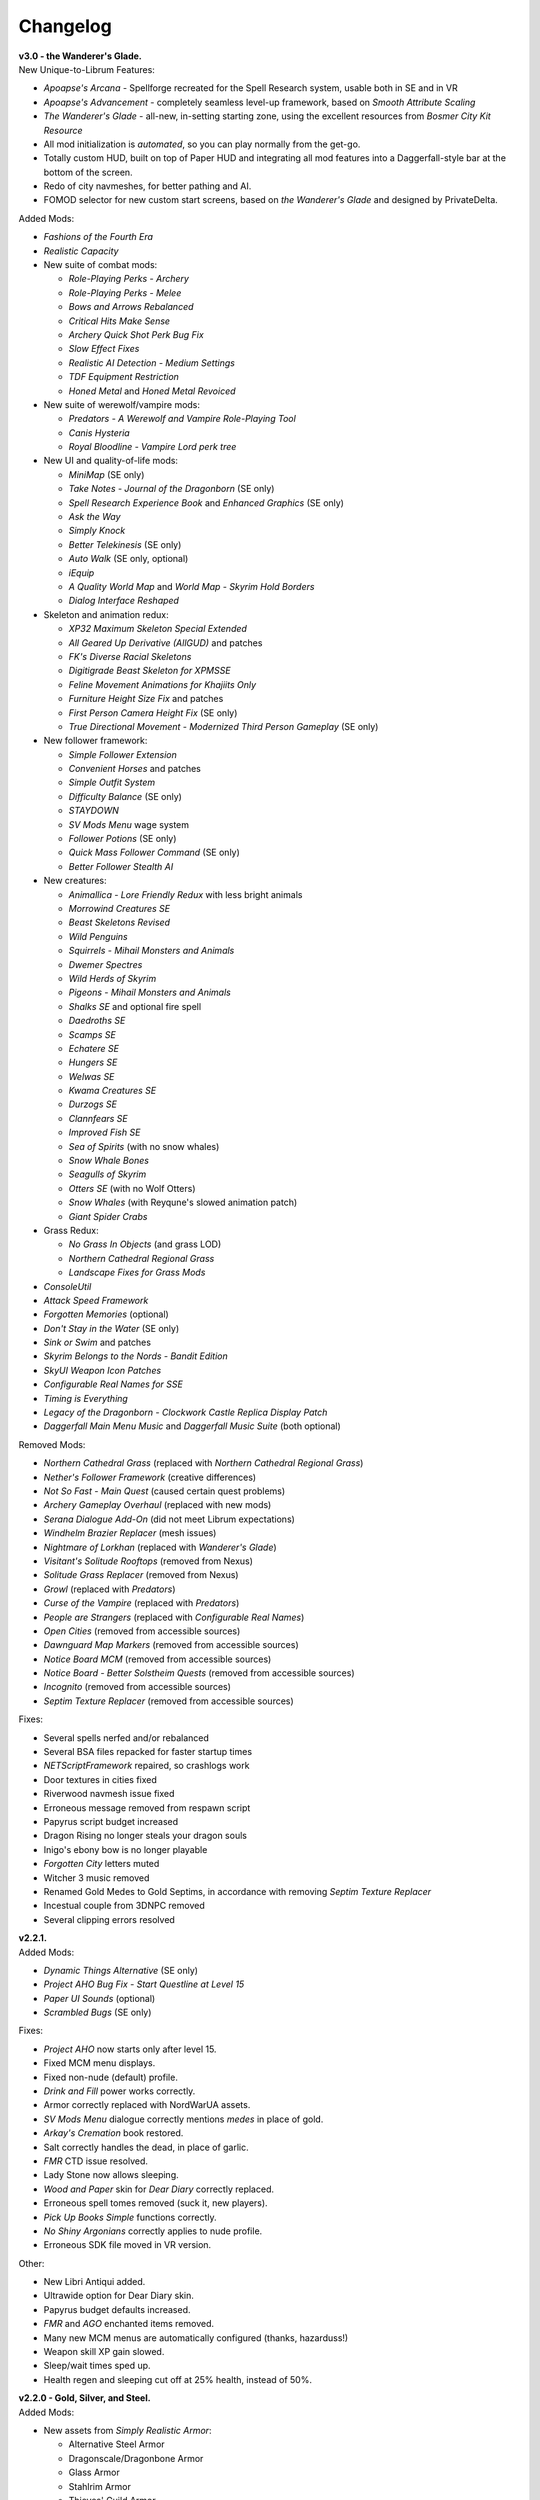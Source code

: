Changelog
=========

| **v3.0 - the Wanderer's Glade.**
| New Unique-to-Librum Features:

* *Apoapse's Arcana* - Spellforge recreated for the Spell Research system, usable both in SE and in VR
* *Apoapse's Advancement* - completely seamless level-up framework, based on *Smooth Attribute Scaling*
* *The Wanderer's Glade* - all-new, in-setting starting zone, using the excellent resources from *Bosmer City Kit Resource*
* All mod initialization is *automated*, so you can play normally from the get-go.
* Totally custom HUD, built on top of Paper HUD and integrating all mod features into a Daggerfall-style bar at the bottom of the screen.
* Redo of city navmeshes, for better pathing and AI.
* FOMOD selector for new custom start screens, based on *the Wanderer's Glade* and designed by PrivateDelta.

Added Mods:

* *Fashions of the Fourth Era*
* *Realistic Capacity*
* New suite of combat mods:

  - *Role-Playing Perks - Archery*
  - *Role-Playing Perks - Melee*
  - *Bows and Arrows Rebalanced*
  - *Critical Hits Make Sense*
  - *Archery Quick Shot Perk Bug Fix*
  - *Slow Effect Fixes*
  - *Realistic AI Detection - Medium Settings*
  - *TDF Equipment Restriction*
  - *Honed Metal* and *Honed Metal Revoiced*
* New suite of werewolf/vampire mods:
  
  - *Predators - A Werewolf and Vampire Role-Playing Tool*
  - *Canis Hysteria*
  - *Royal Bloodline - Vampire Lord perk tree*
* New UI and quality-of-life mods:

  - *MiniMap* (SE only)
  - *Take Notes - Journal of the Dragonborn* (SE only)
  - *Spell Research Experience Book* and *Enhanced Graphics* (SE only)
  - *Ask the Way*
  - *Simply Knock*
  - *Better Telekinesis* (SE only)
  - *Auto Walk* (SE only, optional)
  - *iEquip*
  - *A Quality World Map* and *World Map - Skyrim Hold Borders*
  - *Dialog Interface Reshaped*
* Skeleton and animation redux:

  - *XP32 Maximum Skeleton Special Extended*
  - *All Geared Up Derivative (AllGUD)* and patches
  - *FK's Diverse Racial Skeletons*
  - *Digitigrade Beast Skeleton for XPMSSE*
  - *Feline Movement Animations for Khajiits Only*
  - *Furniture Height Size Fix* and patches
  - *First Person Camera Height Fix* (SE only)
  - *True Directional Movement - Modernized Third Person Gameplay* (SE only)
* New follower framework:

  - *Simple Follower Extension*
  - *Convenient Horses* and patches
  - *Simple Outfit System*
  - *Difficulty Balance* (SE only)
  - *STAYDOWN*
  - *SV Mods Menu* wage system
  - *Follower Potions* (SE only)
  - *Quick Mass Follower Command* (SE only)
  - *Better Follower Stealth AI*
* New creatures:

  - *Animallica - Lore Friendly Redux* with less bright animals
  - *Morrowind Creatures SE*
  - *Beast Skeletons Revised*
  - *Wild Penguins*
  - *Squirrels - Mihail Monsters and Animals*
  - *Dwemer Spectres*
  - *Wild Herds of Skyrim*
  - *Pigeons - Mihail Monsters and Animals*
  - *Shalks SE* and optional fire spell
  - *Daedroths SE*
  - *Scamps SE*
  - *Echatere SE*
  - *Hungers SE*
  - *Welwas SE*
  - *Kwama Creatures SE*
  - *Durzogs SE*
  - *Clannfears SE*
  - *Improved Fish SE*
  - *Sea of Spirits* (with no snow whales)
  - *Snow Whale Bones*
  - *Seagulls of Skyrim*
  - *Otters SE* (with no Wolf Otters)
  - *Snow Whales* (with Reyqune's slowed animation patch)
  - *Giant Spider Crabs*
* Grass Redux:

  - *No Grass In Objects* (and grass LOD)
  - *Northern Cathedral Regional Grass*
  - *Landscape Fixes for Grass Mods*
* *ConsoleUtil*
* *Attack Speed Framework*
* *Forgotten Memories* (optional)
* *Don't Stay in the Water* (SE only)
* *Sink or Swim* and patches
* *Skyrim Belongs to the Nords - Bandit Edition*
* *SkyUI Weapon Icon Patches*
* *Configurable Real Names for SSE*
* *Timing is Everything*
* *Legacy of the Dragonborn - Clockwork Castle Replica Display Patch*
* *Daggerfall Main Menu Music* and *Daggerfall Music Suite* (both optional)

Removed Mods:

* *Northern Cathedral Grass* (replaced with *Northern Cathedral Regional Grass*)
* *Nether's Follower Framework* (creative differences)
* *Not So Fast - Main Quest* (caused certain quest problems)
* *Archery Gameplay Overhaul* (replaced with new mods)
* *Serana Dialogue Add-On* (did not meet Librum expectations)
* *Windhelm Brazier Replacer* (mesh issues)
* *Nightmare of Lorkhan* (replaced with *Wanderer's Glade*)
* *Visitant's Solitude Rooftops* (removed from Nexus)
* *Solitude Grass Replacer* (removed from Nexus)
* *Growl* (replaced with *Predators*)
* *Curse of the Vampire* (replaced with *Predators*)
* *People are Strangers* (replaced with *Configurable Real Names*)
* *Open Cities* (removed from accessible sources)
* *Dawnguard Map Markers* (removed from accessible sources)
* *Notice Board MCM* (removed from accessible sources)
* *Notice Board - Better Solstheim Quests* (removed from accessible sources)
* *Incognito* (removed from accessible sources)
* *Septim Texture Replacer* (removed from accessible sources)

Fixes:

* Several spells nerfed and/or rebalanced
* Several BSA files repacked for faster startup times
* *NETScriptFramework* repaired, so crashlogs work
* Door textures in cities fixed
* Riverwood navmesh issue fixed
* Erroneous message removed from respawn script
* Papyrus script budget increased
* Dragon Rising no longer steals your dragon souls
* Inigo's ebony bow is no longer playable
* *Forgotten City* letters muted
* Witcher 3 music removed
* Renamed Gold Medes to Gold Septims, in accordance with removing *Septim Texture Replacer*
* Incestual couple from 3DNPC removed
* Several clipping errors resolved

| **v2.2.1.**
| Added Mods:

* *Dynamic Things Alternative* (SE only)
* *Project AHO Bug Fix - Start Questline at Level 15*
* *Paper UI Sounds* (optional)
* *Scrambled Bugs* (SE only)

Fixes:

* *Project AHO* now starts only after level 15.
* Fixed MCM menu displays.
* Fixed non-nude (default) profile.
* *Drink and Fill* power works correctly.
* Armor correctly replaced with NordWarUA assets.
* *SV Mods Menu* dialogue correctly mentions *medes* in place of gold.
* *Arkay's Cremation* book restored.
* Salt correctly handles the dead, in place of garlic.
* *FMR* CTD issue resolved.
* Lady Stone now allows sleeping.
* *Wood and Paper* skin for *Dear Diary* correctly replaced.
* Erroneous spell tomes removed (suck it, new players).
* *Pick Up Books Simple* functions correctly.
* *No Shiny Argonians* correctly applies to nude profile.
* Erroneous SDK file moved in VR version.

Other:

* New Libri Antiqui added.
* Ultrawide option for Dear Diary skin.
* Papyrus budget defaults increased.
* *FMR* and *AGO* enchanted items removed.
* Many new MCM menus are automatically configured (thanks, hazarduss!)
* Weapon skill XP gain slowed.
* Sleep/wait times sped up.
* Health regen and sleeping cut off at 25% health, instead of 50%.

| **v2.2.0 - Gold, Silver, and Steel.**
| Added Mods:

* New assets from *Simply Realistic Armor*:

  - Alternative Steel Armor
  - Dragonscale/Dragonbone Armor
  - Glass Armor
  - Stahlrim Armor
  - Thieves' Guild Armor
* *StLU Immersive Level Up Message*
* *Improved Night Sky* (VR only)
* *Arbor Philosophorum*
* *BodySlide* and UNP assets
* Alduin remaster:

  - *Deiform Alduin* and ENB Light addon
  - Optional custom remaster of *Aurbic Alduin*
  - *Children of the Sky*
* *Animated Armoury* and necessary patches
* Economy Overhaul:

  - *Coins of Tamriel*
  - *Exchange Currency*
  - *Medes in Your Pockets*
  - *Septim Texture Replacer*
  - *Thematic Loot*
* *LOTD Pale Pass Extension*
* *Spell Research - Patch Grimoire*
* *Respawn - Death Overhaul* (massively redone for Librum)
* Optional no-HUD setup for VR:

  - *Better Resource Warnings*
  - *Hidden Location Info and More*
  - *No Map Menu* (redone for Librum)
* *Loot and Degradation*
* Script Patches:

  - *To Your Face*
  - *I'm Walkin' Here*
  - *Bard Instrumentals Mostly - Sing Rarely*
* *Reflection - Level Up Messages*
* *MoreHUD* and *MoreHUd - Inventory Edition*
* *Song of the Green* and patches

Bugfixes:

* Fixed several 3DNPC-related bugs (will not apply to existing saves).
* Fixed clipping and navmesh in Old Hroldan Inn.
* Fixed water refill bugs.
* Fixed occassional issue with NPC mages glowing.
* All overwritten trees replaced with *Myrkvior* versions.
* Fixed all known object placement issues.
* Fixed all known water seam issues.
* Forwarded NSUTR edits to associated objects.
* Fixed ownership issues in Dawnstar and Falkreath.
* Fixed Ysgramor's armor and Vahlok's armor.
* Patched remaining magic effects to use *ENB Light* (SE only)
* Restored *ACE* shoes to College questline.
* Fixed issue with Sunhelm's resting condition.
* Fixed issue with *Finding Helgi and Laelette*.
* Added cloaks to certain Civil War generals.
* Mysticism spells fixed for Spell Research
* Bound Bow FX restored in VR
* Several scripts manually fixed
* Dragonsreach LOD fixed

Other:

* More Libri given custom text.
* Changed names of most remaining Forgotten Dungeons 
* Followers no longer draw weapons until they enter combat
* Optional darker nights
* High-level enemies ramped up for party gameplay

Removed Mods:

* (VR only) *Improved Vanilla Torches* (messed with torch placement)
* (VR only) *Night Sky HD* (caused UI problems on RTX cards)
* *Vokrii-CACO Patch* (unnecessary with *Arbor Philosophorum*)
* *JD's Coins and Coinpurses* (inconsistent with new coins)
* *UNP Vanilla Clothing Replacer* (looks better without)

| **v2.11.**
| Added Mods:

* *No Starting Spells*
* *Arkay's Cremation*

Bugfixes:

* Fixed *SunHelm* water refill
* Fixed certain Open Cities door issues
* Fixed root file loading error
* Fixed "no starting spells"
* Fixed VR aiming issue

Other:

* *VRIK* selfie mode disabled by default

Removed Mods:

* *Athletik Combat* (correctly this time)
* *NPCs Don't Regenerate Magicka While Casting* (unnecessary)
* *Optional Starting Spells* (didn't work)
* (VR only! This is still in SE) *Frozen Electrocuted Combustion*

| **v2.10 - Libri Antiqui.**
| Added Mods:

* *Spell Wheel VR* (only VR)
* *NavigateVR* (only VR)
* *Splashes of Skyrim* (SE and VR)
* *Storm Lightning* (SE and VR)
* New ENBs, organized into a FOMOD:

  - *Ominous ENB*, performance and full
  - *Touch of Natural Tamriel*, performance and full
  - *Silent Horizons*
  - *Contrastive Adaptive Sharpener*
  - *Pi-Cho ENB*
* *Simply Realistic Armor and Weapons* with alt. Steel and Leather
* SE-specific patches and improvements
  - *SSE Display Tweaks*
* *Night Sky HD*
* *Improved Vanilla Torches*
* *ENB Light* (for SE only)
* *Improved College Entry*
* *Chewing Sounds for Spell Tomes*
* *Helgen Reborn - TGCoF Patch*
* *Apoapse's Balanced Daggerfall Traits*
* *Complete Widescreen Fix*

Other:

* Distributed *Libri Antiqui* around the world
* Removed random enchantments from certain mods
* Removed all starting spells
* Rebalanced all traits
* Included optional patch to use enchantments without perks

Bugfixes:

* Patched many bugs and inconsistencies in xEdit
* Fixed all navmeshes
* Fixed issue with ENB binaries (SE)
* Fixed issue with sun spells not working
* Fixed *FEC*
* Fixed floating objects
* Fixed blocked dungeon doors
* Fixed voice

Removed Mods:

* *Project NordWarUA* (unnecessary with SRAW)
* *Ethereal Cosmos* (replaced by *Night Sky HD*)
* *High Fidelity ENB*'s Night Sky (replaced by *Night Sky HD*)
* *Athletik Combat* (I didn't like it) 
* *Smooth Shores* (not worth the necessary patching)
* *Better College Application* (replaced by *Improved College Entry*)

| **v2.0 - Librum Re-Imagined.**
| Added Mods:

* Core gameplay mechanics redone:

  - *Legacy Race Overhaul*
  - *Apoapse's Legacy Startup*
  - *Blade and Blunt*
  - *Enchanting Awakened*
  - *Curse of the Firmament*
  - *Curse of the Vampire*
  - *Daggerfall Traits for Skyrim SE*
  - *Better Magical Progression*
* *Nightmare of Lorkhan* (by our very own dev, Algeddon!) and *Daggerfall Traits* patch
* New follower system:

  - *Nether's Follower Framework*
  - *Special Edition Followers*
  - *Interesting Follower Requirements for Interesting NPCs* (no hard req'ts version)
  - *Meeko Reborn*
  - *Vigilance Reborn*
* New dungeons and quests:

  - *Hammet's Dungeon Pack*
  - *The Land of Vominheim*
  - *Midwood Isle*
  - *Darkend*
  - *Hammet's Dungeons - More Rewards*
  - *EasierRider's Dungeon Pack*
 * Enemy Encounters:

  - *Less Dragons - No Random Dragons*
  - *Skyrim Revamped - Complete Enemy Overhaul*
* Patches for quest mods:

  - *Helps to Have a Map* patches for *Vominheim*, *Midwood*, and *Darkend*
  - *Vigilant - SRCEO* patch and delay
  - *Project AHO - Start When You Want*
  - *Unofficial LotD Bruma Patch* (and *Curator's Companion* add-on)
  - *Quest and Reward Delay for Legacy of the Dragonborn*
  - *Vigilant Crafting Stations* by Sovn
  - *Project AHO Telvanni Hybrid Temper Patch*
  - *Moonpath Stuck Combat Music Fix*
* Enhanced graphics for quest mods:

  - *Majestic Mountains for Bruma* (TheRetroCarrot's edit)
  - *Vigilant Book Covers*
  - *Ashes - Vigilant Witch Hunter Armor Retexture*
  - *Stendarr Statue Replacer for Vigilant*
  - *Alik'r Flora Overhaul* for *Gray Cowl of Nocturnal*
* New UI for Skyrim SE:

  - *Adventurer Theme* perk menu and start menu backgrounds
  - *A Matter of Time*
  - *SkyHUD*
  - *Vigilant Crafting Stations* by Sovn
  - *Project AHO Telvanni Hybrid Temper Patch*
  - *Moonpath Stuck Combat Music Fix*
* Enhanced graphics for quest mods:

  - *Majestic Mountains for Bruma* (TheRetroCarrot's edit)
  - *Vigilant Book Covers*
  - *Ashes - Vigilant Witch Hunter Armor Retexture*
  - *Stendarr Statue Replacer for Vigilant*
  - *Alik'r Flora Overhaul* for *Gray Cowl of Nocturnal*
* New UI for Skyrim SE:

  - *Adventurer Theme* perk menu and start menu backgrounds
  - *A Matter of Time*
  - *SkyHUD*
  - *Paper HUD* (bottom bar option)
  - (VR and SE) *SkyUI The Adventurer Theme Mod Tweak* (by our own dev, Mashtyx!)
* Gameplay and balance tweaks:

  - *Unlocking Shouts Costs No Souls*
  - *True Teacher Durnehviir*
  - *Incognito*
  - *Khajiits Steal ToO - Caravan Fence Option*
  - *Ask Innkeepers to Show Room*
  - (VR only) *Simple Realistic Archery*
  - *No Killmoves - No Killcams - No Killbites*
  - (VR) *Auto Sneak and Jump*
  - *True Armor*
* New city overhauls and textures:

  - *The Great City of Rorikstead*
  - *2K SMIM Whiterun Bench - Dark Option*
  - *3D Solitude Market Trellis*
  - *3D Whiterun Trellis*
  - *Better Balustrades for Windhelm*
  - *Markarth - a Mountainous Experience*
  - *Markarth - a Reflective Experience*
  - *Markarth Concrete Walkways*
  - *Mrf's Riften*
  - *Solitude Dome Paintings*
  - *Solitude Dome New Meshes*
  - *Solitude Clover to Ivy Replacer*
  - *Solitude Grass Textures*
  - *Visitant's Solitude Rooftops*
  - *Windhelm Brazier Replacer*
* General graphics improvements:

  - *Regal Dragons - SSE Retexture Mod*
  - *Pretty Animated Potions*
  - *Cloaks of Skyrim Retextured*
  - *Real 3D Walls* alternative normal map
  - *Mari's Flora* all-in-one
  - *Enchantment Effect Replacer*
  - *Retexture for The Scroll*
  - *Iconic Statues*
  - *Undead Summons Emerge From the Ground*

Removed Mods:

* *Simple Horse* (redundant with NFF)
* *Staydown* (redundant with NFF)
* WICO patches (unnecessary with Synthesis)
* *Stunning Statues of Skyrim* (*Iconic Statues* better fits Librum's theme)
* *TB's Improved Rivers* (mod hidden)
* *High Poly Project* (poorly optimized)
* *Bent Pines* (unrealistic, so does not fit Librum's tree goals)
* *OBIS* (doesn't fit Librum's leveling and magic goals)
* *Summermyst* (incompatible with *Enchanting Awakened*, but we may reintroduce later)
* *Visual Animated Enchants* (*Enchantment Effect Replacer* better fits Librum's theme)
* *Underwhelming Multiple Followers* (redundant with NFF)
* *Shezarrine - the Fate of Tamriel - Prologue* (compatibility concerns)
* *Eagle's Nest Teleport Spell* (works against Librum's magic goals)
* *Diverse Dragons Collection* (balance and theme issues)
* *Unique Uniques* (largely unnecessary with *LotD*, so not worthwhile)
* Individual Mari mods (replaced by all-in-one)
* *JK's Rorikstead* and *Rorikstead Wagons* (TGCoR better fits Librum's theme)
* *Advanced Adversary Encounters* (SRCEO better fits Librum's leveling goals)
* *Wildcat* (*Blade and Blunt* better fits Librum's new combat system)
* *Less Dragons* (replaced with *No Dragons*)
* *Imperious* (*Legacy* better fits Librum's character goals)
* *Andromeda* (*Curse of the Firmament* better fits Librum's character goals)
* *Sacrosanct* (*Curse of the Vampire* better fits Librum's magic goals)
* *Song of the Green - Auri* (currently hidden)

Bugfixes:

* fixed crash when killing werebears and burnt spriggans
* fixed dragon corpse issues
* fixed blacksmith forge water mesh
* fixed all known floating or misplaced objects
* fixed Moonpath combat music
* fixed AHO starting requirements
* fixed transparency issue with *Deadly Spell Impacts*
* fixed inconsistencies with follower payment
* fixed most VR crashing
* fixed Growl MCM

| **v1.61.**
| Other:

* fixed *More Informative Console*.
* fixed player starting spells.
* fixed RaceMenu overlays.
* fixed Frostfall MCM.

| **v1.60 - the Kitchen Sink Update.**
| Added Mods:

* *The Gray Cowl of Nocturnal*
* *Dirt and Blood* and *HD Retexture*
* *Wearable Lanterns*
* *TFoS Trees of Solitude*
* Remaining Town Overhauls:

  - *Kato's Riverwood*
  - *Rorikstead Basalt Cliffs*
  - *Rorikstead Wagons*
  - *JK's Rorikstead*
* *Bosmer NPCs Have Antlers*
* *Cuyi's Bosmeri Antlers*
* *Fulcimentum - More Staves and Wands of Skyrim*
* Combat and Animation changes:

  - *Archery Gameplay Overhaul*
  - *Athletik Combat*
  - *STAYDOWN*
  - *First Person Combat Animations Overhaul* (SE only)
  - *First Person Magic Animation* (SE only)
  - *More Painful NPC Death Sounds*
  - *No Spinning Death Animation*
* *Helps to Have a Map*
* *Potion Toxicity*
* *TDG's Legendary Enemies*
* *Rally's Solstheim Shrines*
* *Rally's Candlelight and Magelight Fix*
* *Dawnguard Rewritten Arvak*
* *Dawnguard Map Markers*
* *Bird Sound Removed*
* *True 3D Sound*
* *Clean Menu Plus*

Updated Mods:

* *Grass FPS Booster*
* *Serana Dialogue Overhaul*
* *Civil War Overhaul*
* *Vigilant Armors and Weapons Retexture*
* *R.A.S.S.*
* *Cathedral - 3D Mountain Flowers*
* *Myrkvior*
* *Dragonborn Speaks Naturally*
* *Undiscovered Means Unknown* (SE only)

Removed Mods:

* *SkyVoice*
* *Death Consumes All*

Other:

* Fixed bird sound bug.
* Fixed black face bug.
* Magic damage fixed.
* Invisible minotaurs fixed.
* Made *Dragonborn Speaks Naturally* optional, but available for both SE and VR.
* Onmund dialogue/face fixed.
* Floating door removed in Whiterun plains.

| **v1.52.**
| Added Mods:

* *The Curator's Companion* (by popular demand)
* *Visual Animated Enchants*
* *Instant Equip VR*
* *No Edge Glow*
* *Pick Up Books Simpler*
* New *Mysticism - Spell Research Patch*
* *Depths of Skyrim*
* *CAS Sharpener* for VR only 

Removed Mods:

* Old *Mysticism - Spell Research Patch*

Other:

* Fixed SE issue with *Sleep to Level Up*
* Fixed shiny Argonian skin in non-nude profile
* Fixed *Realm of Lorkhan* Unbound bug
* Lowered price of lumber
* Improved LOD files
* Frostfall/Campfire settings fixed.
* Fixed animation issues in SE.
* Fixed blurriness in VR.

| **v1.51.**
| Added Mods:

* *Smooth Sky Mesh*

Removed Mods:

* *Improved Atmosphere Mesh*
* *Improved Cloud Mesh*

Other:

* Fixed SunHelm default MCM settings.
* Updated DynDOLOD.
* Fixed CTD issue with Bruma.

| **v1.50 - the Swashbuckling Update.**
| Added Mods:

* New combat overhaul:

  - *Vigor - Enhanced Combat*
  - *Flinching*
  - *Combat Behavior Improved*
  - *Jumping Behavior Overhaul*
  - *Locational Damage skse64*
* *Vigilant Armors and Weapons Retexture*
* *Custom Music for Moonpath to Elsweyr*
* *Project NordWarUA - Basic Wolf Armor*
* Vanilla quests redone:

  - *Finding Helgi and Laelette*
  - *Finding Derkeethus*
  - *Save the Icerunner*
  - *Chill Out Aela*
* *Lawbringer* suite:

  - *Lawbringer*
  - *Halted Stream Mine*
  - *Serenity*
  - *Tactical Valtheim*
  - *Radiant Exclusions*
* *Wyrmstooth*

Other:

* Fixed Frostfall MCM defaults.
* (ideally) fixed Onmund dialogue
* non-nude meshes included as optional install
* Silver Hand leveled lists fixed

| **v1.41.**
| Added Mods:

* *Cathedral Mountain Fix*

Removed Mods:

* *Destructible Skyrim* (for now)

Other:

* Fixed some floating objects in Whiterun Plains.
* Fixed texture flickering in Morthal.
* Fixed invisible Erikur's House bug in Solitude.
* (VR) Fixed bug with final Apocrypha battle.
* Removed "Soothe" spell tome from Riverwood trader.

| **v1.40 - the Monster Update.**
| Added Mods:

* I got carried away with creature mods:

  - *Hunt of Hircine* (creatures only edit)
  - *Mihail's Coral Atronach*
  - *Mihail's Old Gods of the Hunt*
  - *Mihail's Bantam Guar* and *Return of the Bantam*
  - *Mihail's Corprus Victims*
  - *Mihail's Soul Trees*
  - *Mihail's Leshens and Nekkers*
  - *Mihail's Mudcrab Merchant*
  - *Mihail's Rotten Maidens*
  - *Mihail's Flesh Golems*
  - *Mihail's Cliff Racers*
  - *Mihail's Golden Saints* (take that, Creation Club)
* *Less Dragons*
* *Dear Diary VR* Wood and Paper Theme
* *MoreHUD VR*
* *IPm - Insane Armory*
* *Spinning Skyrim Emblem*
* *More to Say*
* *Misc Dialogue Edits*
* *SV Mods Menu*
* *Apoapse's Watered Down Skyrim Mod*
* *Underwhelming Multiple Followers*
* *Increase Actor Limit VR*
* *Curse of the Undying*
* *The Honored Dead*
* *Mihail's Animal Bones*
* *Unofficial High Definition Audio Project*
* *Volumetric Mists*

Removed Mods:

* *Savage Skyrim* ESP file
* *iHarvest*
* *Cliff Racers on Solstheim*

Other:

* Totally cleaned and corrected all modlist conflicts.
* Most MCM settings automated.
* Spell tome deleter fixed.

| **v1.30.**
| Added Mods:

* New grass setup:

  - *Northern Grass*
  - *Northern Cathedral Grass*
  - *Grass FPS Booster* (mostly for its graphical style)
* *Magical Blackreach*
* New creatures:

  - *Apoapse's Invisible Lake Dragons* (Nexus release coming soon)
  - Mihail's *Dwarven Colossus*
  - Mihail's *Dwarven Driller*
  - Mihail's *Dwarven Sentinels*
  - Mihail's *Iron Golem*
  - Mihail's *Storm Golem*
  - Mihail's *Verminous Fabricants*
  - Mihail's *Wraiths*
  - *Forgotten Spawns* for Forgotten Dungeons
* *Forgotten Dungeons - ELE Patch*
* *Simply Stronger Dragons*
* *Designs of the Nords* (rip *Sigils of Skyrim*)
* *Insignificant Object Remover*
* *Wet and Cold Breath Texture for ENB*
* *Wonders of Weather - Less Opaque Rain Splashes*
* *Alduin Retexture Mashup*
* *Ducks and Swans*
* *Dear Diary UI*
* *Unofficial Performance Optimized Textures*
* *The Northerner Diaries*
* *Canopies of Skyrim*

Removed Mods:

* *3D Cathedral Pine Grass*
* *VR FPS Stabilizer*
* *Birds of Skyrim*
* *Heljarchen Farm*
* *ElSopa HD Texture Pack*
* *The Eyes of Beauty* (has glowing eye problem -- looking into it now)
* *Shadow Spell Package*

Other:

* Totally redid LOD. Should be more consistent, performance-friendly, and higher quality.
* Finally *actually* fixed dragons.
* Lots of performance tweaks, but without noticeable visual drop.

| **v1.20.**
| Added Mods:

* New *Auriel's Dream ENB Preset*. I'm working with Kvitekvist to customize it to Librum.
* New weapon and armor graphics:

  - *Project NordwarUA*. I'm working with the author to expand that mod.
  - *Unique Uniques*.
  - *Eldruin Dawnbreaker*.
  - *Remiros' Hrothmund's Axe*.
  - *New Legion*, by NordwarUA.
  - *Guard Armor Replacer*, by NordwarUA.
  - *Unplayable Faction Armor*, by NordwarUA.
* *Bigger Argonian Tails* and *Horns are Forever*.
* (optional) *Nords Speak Deutsch*, *Frenchsworn*, *Italian for Tullius*, and *Kitties Speak Spanish*. These are standalone, so take these only if (a) you speak the aforementioned language or (b) you're fine with subtitles.
* Mari's suite of flora mods.
* *3D Snowberries*.
* *Cathedral 3D Pine Grass* and *Cathedral 3D Mountain Flowers*.
* *Food Resized*, by Kvitekvist.
* *JS Purses and Septims*.
* *High Poly Blackreach Mushrooms*.
* *Salmon Roe Replacer*.
* *Real Hay 4K*.
* *TK Children*.
* *Realistic Husky Sounds*.
* *ElSopa Texture Pack*.

Other:

* Dragon leveled lists fixed.
* Overly strong knockback fixed.
* Little Vivec put back on solid ground.
* Better and more consistent LOD.
* "Constant metal clanging" bug fixed.
* Navmesh issues resolved.
* Open Cities issues resolved.
* Several mods updated:
 *Vigilant*, *Rally's Five Cities Currency*, *Be Seated*, *Weapon Throw VR*.
* Several smaller bugfixes.
* Slightly more time afforded to Papyrus scripts per frame.

Updating:

* If you're updating from an old save, make sure you disable the old "Soul Search" power in the "Souls Do Things" MCM menu. There's a new one I made with the same name.
* Move your current savegames to /profiles/Librum/saves within the Librum MO2 folder.

| **v1.1.**
| Added Mods:

* Custom-to-Librum ENB preset, courtesy of Kvitekvist.
* *Less is More* texture fix, also courtesy of Kvitekvist.
* New beast race overhaul, including optional Morrowind-like feet:

  - *Grimoa's Plantigrade Feet for Beast Races*.
  - *Barefoot Beasts*. I modified this plugin extensively.
  - *True Digitigrade Beast Races*.
  - *Feminine Khajiit Textures* (grey cat option).
  - *Slightly Less Shiny Argonians* (no shine option, modified to work with plantigrade feet).
* *Tempered Skins for Males* and *Tempered Skins for Females*.
* New region-specific creatures and encounters:

  - *Bogmort - Mud Monsters of Morthal Swamp*.
  - *The Falkreath Hauntings*.
  - *Wendigos and Howlers*.
  - *The Blood Horker*.
  - *Unicorn - The Steed of Hircine*.
  - *Diverse Werewolf Collection*.
  - *Grahl - The Ice Troll*.
* *Karstaag - The Frost King Reborn*.
* *Durnehviir - God of Death*.
* *HD Serpentine Dragon and Mesh Fix*.
* *TB's Improved Rivers*.
* *Salt and Wind - KS Hardo's Retexture*. Only used for Vigilant NPCs.
* *Wonders of Weather*.
* *Dragon Souls to Perk Points*. Replaces corresponding feature from *Souls Do Things*.

Other:

* *Forgotten Argonian Textures'* male textures removed.
* *WICO* properly patched.
* Dragon leveled lists fixed.

| **v1.03.**
| Added Mods:

* *Helgen Reborn*, now that it's compatible with *Realm of Lorkhan*.
* *Better College Application*.

Other:

* Fixed *SunHelm* water issue.
* Fixed *Sleep to Level Up* issue.
* Attempted to fix issue where attack knockback was too high.
* Removed spell tomes from second Forgotten Spells Redone vendor.
* Pre-applied MCM settings for *Bounty Gold* and *Clockwork*.

Updating:

* Apply new MCM changes for CACO and SunHelm. 

| **v1.02.**
| Added Mods:

* *SunHelm* needs instead of *iNeed*, to fix a known issue with crashing-while-saving.
* *Undiscovered Means Unknown*.

Removed Mods:

* *iNeed* and extensions.
* Health/Magicka/Stamina bar patch.

Other:

* Fixed issue with Alduin's first appearance at Helgen -- he originally triggered an abrupt weather change.
* Fixed issue with wolves throwing you across the map. It was pretty funny.
* Added several new voice commands -- see the optional voice command INI for details.

| **v1.0.**
| Added Mods:

* New graphics:

  - *Believable Weapons* (not all meshes used).
  - *Myrkvior* trees.
  - *Cathedral* landscapes and plants.
  - *Fluffy Snow* kept on top of Cathedral.
  - *Night Sky by SGS*, as a darker night sky option.
* HIGGS VR (every modlist has just added this, I know).
 -*Azura Shrine Temple* and *Elizabeth's Tower - Azura Shrine*. The latter was modified.

Removed Mods:

* Landscape textures, *3D Trees and Plants*, etc.

Other:

* Tons of updates.
  - *Pretty Combat Animations* and *PCA 1hm Animations Overhaul*.
  - *Magic Casting Animations Overhaul SSE*.
  - *360 Walk and Run Plus*.
  - *Expressive Facial Animation*.
* New graphics:

  - *Forgotten Argonian Roots*.
  - *CoverKhajiits* and *Better Males*-compatible meshes.
  - *ENB Brow Fix*.
  - *Eye Normal Map Fix*.
  - *Real Bows*.
  - *Better-Shaped Bows of the Heavens*.
  - (optional) *Magic Cards Font*.
* New patches for *Great Cities* series of mods.

Other:

* Fixed problem with *No Perks on Level Up* module.
* Added *New Voice Commands* module.
* Added location levels on location names and map icons (e.g., "Bleak Falls Barrow" -> "Bleak Falls Barrow (8-14)")
* Fixed *Forgotten Dungeons* map names.
* Reorganized and rebuilt several merges.
* Fixed crashes related to Bound Weapons.
* Activated *Shezarrine* and *Death Consumes All* as optional plugins.
* Fixed ENB version -- should fix "white hair" bug.

Updating:

* Apply new MCM settings, according to the [Readme](README.md#configure-the-mcm):

  - Lock Overhaul, Spell Research, OBIS (disable all changes), Open Cities, VRIK.
* Clear scripts using Fallrim Tools:

  - AceBloodScriptAddItemstoVendor
* Wait two in-game days before continuing.

| **v0.8-beta.**
| Added Mods:

* *Realistic Ragdolls and Force*, and its *Higher Player Fall Damage* addon.
* *Genesis* enemy spawner.
* *Display Enemy Level*.
* Several graphics mods; among them, *Better Males*, *the Eyes of Beauty*,
 Rally's suite of mods, *Better Dwemer Exteriors*, *3D Stonewalls*, *3D High
 Hrothgar Steps*, etc.
* *Point the Way*.
* *Lock Overhaul*.
* *COTN Morthal - Notice Board Patch*.
* *Simple Horse*.

Removed Mods:

* Other graphics mods:
 *SkySight Skins*, etc.
* *Essential Lockpicking and Immersive Thievery*, for compatibility.

Other:

* *Dynamic Immersive Seriously Dark Dungeons* added in v0.8 and removed in
 v0.8-1, for compatibility.
* *Realistic AI Detection* settings changed.

| **v0.7-beta.**
| Added Mods:

* *VRIK*, *Be Seated*, and *Simple Realistic Archery*.
* *MystiriousDawn's HD Skyrim Overhaul*, landscape textures only.
* *AI Overhaul*.
* *SkyVRaan* water effects.
* *Know Your Enemy*, along with *Know Your Elements* and *Light and Shadow*
 addons.
* *Immersive Patrols Simplified*.
* *Essential Lockpicking and Immersive Thievery*.

Removed Mods:

* *3D Groundcover*\ 's landscape textures.
* *Immersive Citizens - AI Overhaul*.
* *OBIS Patrols Addon*.
* *MageVR* holsters only.

Fixes:

* Fixed *Locational Damage*.
* Balanced *Enhanced Reflexes* bullet-time mode.

| **v0.6-beta.**
| Added Mods:

* *Open Cities* and patches.
* *Locational Damage*.
* (Optional) *Toggleable Slow Time Power*. Acts more like bullet time than
 vanilla slow time effects, and drains stamina.
* *Magistrate Levitate*
* *iHarvest*

Updated Mods:

- Civil War Overhaul and patches.

**v0.5-beta.**
 First version. 
